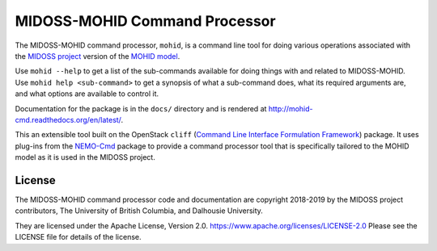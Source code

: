 ******************************
MIDOSS-MOHID Command Processor
******************************

.. image:: https://img.shields.io/badge/license-Apache%202-cb2533.svg
    :target: https://www.apache.org/licenses/LICENSE-2.0
    :alt: Licensed under the Apache License, Version 2.0
.. image:: https://img.shields.io/badge/python-3.7-blue.svg
    :target: https://docs.python.org/3.7/
    :alt: Python Version
.. image:: https://img.shields.io/badge/version%20control-hg-blue.svg
    :target: https://bitbucket.org/midoss/mohid-cmd/
    :alt: Mercurial on Bitbucket
.. image:: https://img.shields.io/bitbucket/issues/43ravens/nemo_nowcast.svg
    :target: https://bitbucket.org/midoss/mohid-cmd/issues?status=new&status=open
    :alt: Issue Tracker

The MIDOSS-MOHID command processor, ``mohid``, is a command line tool for doing various operations associated with the `MIDOSS project`_ version of the `MOHID model`_.

.. _MIDOSS project: https://midoss-docs.readthedocs.io/en/latest/
.. _MOHID model: https://www.mohid.com/

Use ``mohid --help`` to get a list of the sub-commands available for doing things with and related to MIDOSS-MOHID.
Use ``mohid help <sub-command>`` to get a synopsis of what a sub-command does,
what its required arguments are,
and what options are available to control it.

Documentation for the package is in the ``docs/`` directory and is rendered at http://mohid-cmd.readthedocs.org/en/latest/.

.. image:: https://readthedocs.org/projects/mohid-cmd/badge/?version=latest
    :target: https://mohid-cmd.readthedocs.io/en/latest/
    :alt: Documentation Status

This an extensible tool built on the OpenStack ``cliff``
(`Command Line Interface Formulation Framework`_)
package.
It uses plug-ins from the `NEMO-Cmd`_ package to provide a command processor tool that is specifically tailored to the MOHID model as it is used in the MIDOSS project.

.. _Command Line Interface Formulation Framework: https://docs.openstack.org/cliff/latest/
.. _NEMO-Cmd: https://bitbucket.org/salishsea/nemo-cmd


License
=======

.. image:: https://img.shields.io/badge/license-Apache%202-cb2533.svg
    :target: https://www.apache.org/licenses/LICENSE-2.0
    :alt: Licensed under the Apache License, Version 2.0

The MIDOSS-MOHID command processor code and documentation are copyright 2018-2019 by the MIDOSS project contributors,
The University of British Columbia,
and Dalhousie University.

They are licensed under the Apache License, Version 2.0.
https://www.apache.org/licenses/LICENSE-2.0
Please see the LICENSE file for details of the license.
